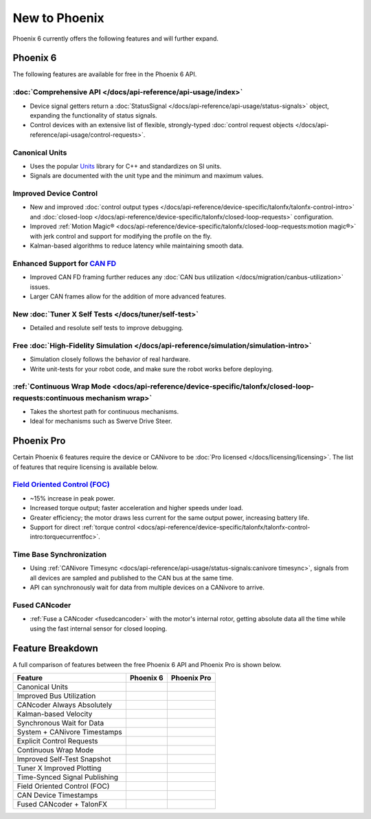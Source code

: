 New to Phoenix
==============

Phoenix 6 currently offers the following features and will further expand.

Phoenix 6
---------

The following features are available for free in the Phoenix 6 API.

:doc:`Comprehensive API </docs/api-reference/api-usage/index>`
^^^^^^^^^^^^^^^^^^^^^^^^^^^^^^^^^^^^^^^^^^^^^^^^^^^^^^^^^^^^^^

- Device signal getters return a :doc:`StatusSignal </docs/api-reference/api-usage/status-signals>` object, expanding the functionality of status signals.
- Control devices with an extensive list of flexible, strongly-typed :doc:`control request objects </docs/api-reference/api-usage/control-requests>`.

Canonical Units
^^^^^^^^^^^^^^^

- Uses the popular `Units <https://github.com/nholthaus/units>`__ library for C++ and standardizes on SI units.
- Signals are documented with the unit type and the minimum and maximum values.

Improved Device Control
^^^^^^^^^^^^^^^^^^^^^^^

- New and improved :doc:`control output types </docs/api-reference/device-specific/talonfx/talonfx-control-intro>` and :doc:`closed-loop </docs/api-reference/device-specific/talonfx/closed-loop-requests>` configuration.
- Improved :ref:`Motion Magic® <docs/api-reference/device-specific/talonfx/closed-loop-requests:motion magic®>` with jerk control and support for modifying the profile on the fly.
- Kalman-based algorithms to reduce latency while maintaining smooth data.

Enhanced Support for `CAN FD <https://store.ctr-electronics.com/can-fd/>`__
^^^^^^^^^^^^^^^^^^^^^^^^^^^^^^^^^^^^^^^^^^^^^^^^^^^^^^^^^^^^^^^^^^^^^^^^^^^

- Improved CAN FD framing further reduces any :doc:`CAN bus utilization </docs/migration/canbus-utilization>` issues.
- Larger CAN frames allow for the addition of more advanced features.

New :doc:`Tuner X Self Tests </docs/tuner/self-test>`
^^^^^^^^^^^^^^^^^^^^^^^^^^^^^^^^^^^^^^^^^^^^^^^^^^^^^

- Detailed and resolute self tests to improve debugging.

Free :doc:`High-Fidelity Simulation </docs/api-reference/simulation/simulation-intro>`
^^^^^^^^^^^^^^^^^^^^^^^^^^^^^^^^^^^^^^^^^^^^^^^^^^^^^^^^^^^^^^^^^^^^^^^^^^^^^^^^^^^^^^

- Simulation closely follows the behavior of real hardware.
- Write unit-tests for your robot code, and make sure the robot works before deploying.

:ref:`Continuous Wrap Mode <docs/api-reference/device-specific/talonfx/closed-loop-requests:continuous mechanism wrap>`
^^^^^^^^^^^^^^^^^^^^^^^^^^^^^^^^^^^^^^^^^^^^^^^^^^^^^^^^^^^^^^^^^^^^^^^^^^^^^^^^^^^^^^^^^^^^^^^^^^^^^^^^^^^^^^^^^^^^^^^

- Takes the shortest path for continuous mechanisms.
- Ideal for mechanisms such as Swerve Drive Steer.

Phoenix Pro
-----------

Certain Phoenix 6 features require the device or CANivore to be :doc:`Pro licensed </docs/licensing/licensing>`. The list of features that require licensing is available below.

`Field Oriented Control (FOC) <https://en.wikipedia.org/wiki/Vector_control_(motor)>`__
^^^^^^^^^^^^^^^^^^^^^^^^^^^^^^^^^^^^^^^^^^^^^^^^^^^^^^^^^^^^^^^^^^^^^^^^^^^^^^^^^^^^^^^

- ~15% increase in peak power.
- Increased torque output; faster acceleration and higher speeds under load.
- Greater efficiency; the motor draws less current for the same output power, increasing battery life.
- Support for direct :ref:`torque control <docs/api-reference/device-specific/talonfx/talonfx-control-intro:torquecurrentfoc>`.

Time Base Synchronization
^^^^^^^^^^^^^^^^^^^^^^^^^

- Using :ref:`CANivore Timesync <docs/api-reference/api-usage/status-signals:canivore timesync>`, signals from all devices are sampled and published to the CAN bus at the same time.
- API can synchronously wait for data from multiple devices on a CANivore to arrive.

Fused CANcoder
^^^^^^^^^^^^^^

- :ref:`Fuse a CANcoder <fusedcancoder>` with the motor's internal rotor, getting absolute data all the time while using the fast internal sensor for closed looping.

Feature Breakdown
------------------

A full comparison of features between the free Phoenix 6 API and Phoenix Pro is shown below.

+-------------------------------+-----------------+-----------------+
| Feature                       | Phoenix 6       | Phoenix Pro     |
+===============================+=================+=================+
| Canonical Units               | .. centered:: x | .. centered:: x |
+-------------------------------+-----------------+-----------------+
| Improved Bus Utilization      | .. centered:: x | .. centered:: x |
+-------------------------------+-----------------+-----------------+
| CANcoder Always Absolutely    | .. centered:: x | .. centered:: x |
+-------------------------------+-----------------+-----------------+
| Kalman-based Velocity         | .. centered:: x | .. centered:: x |
+-------------------------------+-----------------+-----------------+
| Synchronous Wait for Data     | .. centered:: x | .. centered:: x |
+-------------------------------+-----------------+-----------------+
| System + CANivore Timestamps  | .. centered:: x | .. centered:: x |
+-------------------------------+-----------------+-----------------+
| Explicit Control Requests     | .. centered:: x | .. centered:: x |
+-------------------------------+-----------------+-----------------+
| Continuous Wrap Mode          | .. centered:: x | .. centered:: x |
+-------------------------------+-----------------+-----------------+
| Improved Self-Test Snapshot   | .. centered:: x | .. centered:: x |
+-------------------------------+-----------------+-----------------+
| Tuner X Improved Plotting     | .. centered:: x | .. centered:: x |
+-------------------------------+-----------------+-----------------+
| Time-Synced Signal Publishing |                 | .. centered:: x |
+-------------------------------+-----------------+-----------------+
| Field Oriented Control (FOC)  |                 | .. centered:: x |
+-------------------------------+-----------------+-----------------+
| CAN Device Timestamps         |                 | .. centered:: x |
+-------------------------------+-----------------+-----------------+
| Fused CANcoder + TalonFX      |                 | .. centered:: x |
+-------------------------------+-----------------+-----------------+
